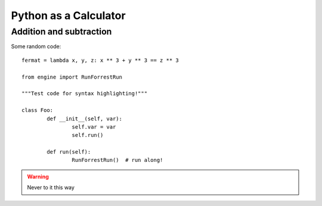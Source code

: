 Python as a Calculator
======================

Addition and subtraction
------------------------

.. todo::

    Add content


Some random code::

    fermat = lambda x, y, z: x ** 3 + y ** 3 == z ** 3
    
    from engine import RunForrestRun

    """Test code for syntax highlighting!"""

    class Foo:
            def __init__(self, var):
                    self.var = var
                    self.run()

            def run(self):
                    RunForrestRun()  # run along!

.. warning::

    Never to it this way
